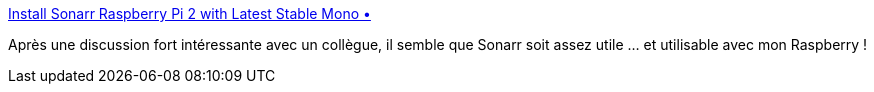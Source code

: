 :jbake-type: post
:jbake-status: published
:jbake-title: Install Sonarr Raspberry Pi 2 with Latest Stable Mono •
:jbake-tags: web,download,bittorrent,_mois_août,_année_2018
:jbake-date: 2018-08-21
:jbake-depth: ../
:jbake-uri: shaarli/1534841740000.adoc
:jbake-source: https://nicolas-delsaux.hd.free.fr/Shaarli?searchterm=https%3A%2F%2Fwww.htpcguides.com%2Finstall-sonarr-raspberry-pi-2-latest-stable-mono%2F&searchtags=web+download+bittorrent+_mois_ao%C3%BBt+_ann%C3%A9e_2018
:jbake-style: shaarli

https://www.htpcguides.com/install-sonarr-raspberry-pi-2-latest-stable-mono/[Install Sonarr Raspberry Pi 2 with Latest Stable Mono •]

Après une discussion fort intéressante avec un collègue, il semble que Sonarr soit assez utile ... et utilisable avec mon Raspberry !
